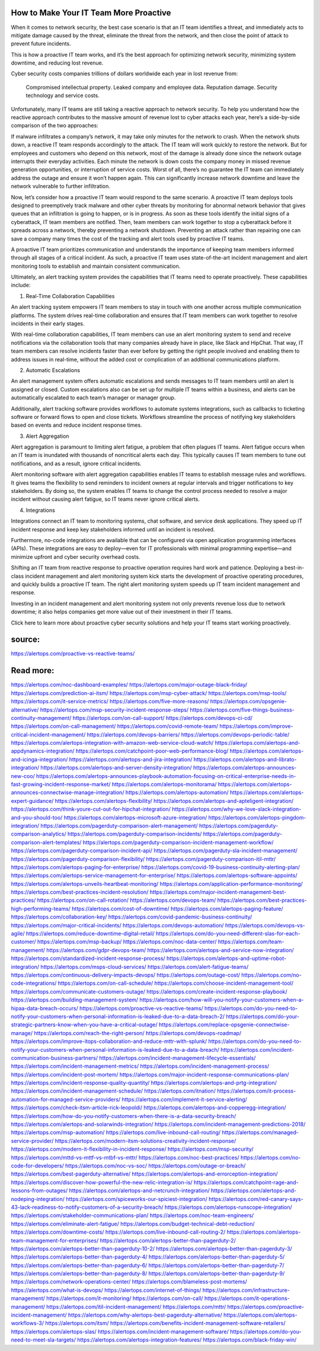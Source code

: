 How to Make Your IT Team More Proactive
========
When it comes to network security, the best case scenario is that an IT team identifies a threat, and immediately acts to mitigate damage caused by the threat, eliminate the threat from the network, and then close the point of attack to prevent future incidents.

This is how a proactive IT team works, and it’s the best approach for optimizing network security, minimizing system downtime, and reducing lost revenue.

Cyber security costs companies trillions of dollars worldwide each year in lost revenue from:

    Compromised intellectual property.
    Leaked company and employee data.
    Reputation damage.
    Security technology and service costs.

Unfortunately, many IT teams are still taking a reactive approach to network security. To help you understand how the reactive approach contributes to the massive amount of revenue lost to cyber attacks each year, here’s a side-by-side comparison of the two approaches:

If malware infiltrates a company’s network, it may take only minutes for the network to crash. When the network shuts down, a reactive IT team responds accordingly to the attack. The IT team will work quickly to restore the network. But for employees and customers who depend on this network, most of the damage is already done since the network outage interrupts their everyday activities. Each minute the network is down costs the company money in missed revenue generation opportunities, or interruption of service costs. Worst of all, there’s no guarantee the IT team can immediately address the outage and ensure it won’t happen again. This can significantly increase network downtime and leave the network vulnerable to further infiltration.

Now, let’s consider how a proactive IT team would respond to the same scenario. A proactive IT team deploys tools designed to preemptively track malware and other cyber threats by monitoring for abnormal network behavior that gives queues that an infiltration is going to happen, or is in progress. As soon as these tools identify the initial signs of a cyberattack, IT team members are notified. Then, team members can work together to stop a cyberattack before it spreads across a network, thereby preventing a network shutdown. Preventing an attack rather than repairing one can save a company many times the cost of the tracking and alert tools used by proactive IT teams.

A proactive IT team prioritizes communication and understands the importance of keeping team members informed through all stages of a critical incident. As such, a proactive IT team uses state-of-the-art incident management and alert monitoring tools to establish and maintain consistent communication.

Ultimately, an alert tracking system provides the capabilities that IT teams need to operate proactively. These capabilities include:

1. Real-Time Collaboration Capabilities

An alert tracking system empowers IT team members to stay in touch with one another across multiple communication platforms. The system drives real-time collaboration and ensures that IT team members can work together to resolve incidents in their early stages.

With real-time collaboration capabilities, IT team members can use an alert monitoring system to send and receive notifications via the collaboration tools that many companies already have in place, like Slack and HipChat. That way, IT team members can resolve incidents faster than ever before by getting the right people involved and enabling them to address issues in real-time, without the added cost or complication of an additional communications platform. 

2. Automatic Escalations 

An alert management system offers automatic escalations and sends messages to IT team members until an alert is assigned or closed. Custom escalations also can be set up for multiple IT teams within a business, and alerts can be automatically escalated to each team’s manager or manager group.

Additionally, alert tracking software provides workflows to automate systems integrations, such as callbacks to ticketing software or forward flows to open and close tickets. Workflows streamline the process of notifying key stakeholders based on events and reduce incident response times. 

3. Alert Aggregation 

Alert aggregation is paramount to limiting alert fatigue, a problem that often plagues IT teams. Alert fatigue occurs when an IT team is inundated with thousands of noncritical alerts each day. This typically causes IT team members to tune out notifications, and as a result, ignore critical incidents.

Alert monitoring software with alert aggregation capabilities enables IT teams to establish message rules and workflows. It gives teams the flexibility to send reminders to incident owners at regular intervals and trigger notifications to key stakeholders. By doing so, the system enables IT teams to change the control process needed to resolve a major incident without causing alert fatigue, so IT teams never ignore critical alerts. 

4. Integrations

Integrations connect an IT team to monitoring systems, chat software, and service desk applications. They speed up IT incident response and keep key stakeholders informed until an incident is resolved.

Furthermore, no-code integrations are available that can be configured via open application programming interfaces (APIs). These integrations are easy to deploy—even for IT professionals with minimal programming expertise—and minimize upfront and cyber security overhead costs.

Shifting an IT team from reactive response to proactive operation requires hard work and patience. Deploying a best-in-class incident management and alert monitoring system kick starts the development of proactive operating procedures, and quickly builds a proactive IT team. The right alert monitoring system speeds up IT team incident management and response.

Investing in an incident management and alert monitoring system not only prevents revenue loss due to network downtime; it also helps companies get more value out of their investment in their IT teams.

Click here to learn more about proactive cyber security solutions and help your IT teams start working proactively.

source:
====
https://alertops.com/proactive-vs-reactive-teams/

Read more:
====

https://alertops.com/noc-dashboard-examples/
https://alertops.com/major-outage-black-friday/
https://alertops.com/prediction-ai-itsm/
https://alertops.com/msp-cyber-attack/
https://alertops.com/msp-tools/
https://alertops.com/it-service-metrics/
https://alertops.com/five-more-reasons/
https://alertops.com/opsgenie-alternative/
https://alertops.com/msp-security-incident-response-steps/
https://alertops.com/five-things-business-continuity-management/
https://alertops.com/on-call-support/
https://alertops.com/devops-ci-cd/
https://alertops.com/on-call-management/
https://alertops.com/covid-remote-team/
https://alertops.com/improve-critical-incident-management/
https://alertops.com/devops-barriers/
https://alertops.com/devops-periodic-table/
https://alertops.com/alertops-integration-with-amazon-web-service-cloud-watch/
https://alertops.com/alertops-and-appdynamics-integration/
https://alertops.com/catchpoint-poor-web-performance-blog/
https://alertops.com/alertops-and-icinga-integration/
https://alertops.com/alertops-and-jira-integration/
https://alertops.com/alertops-and-librato-integration/
https://alertops.com/alertops-and-server-density-integration/
https://alertops.com/alertops-announces-new-coo/
https://alertops.com/alertops-announces-playbook-automation-focusing-on-critical-enterprise-needs-in-fast-growing-incident-response-market/
https://alertops.com/alertops-monitorama/
https://alertops.com/alertops-announces-connectwise-manage-integration/
https://alertops.com/alertops-automation/
https://alertops.com/alertops-expert-guidance/
https://alertops.com/alertops-flexibility/
https://alertops.com/alertops-and-apteligent-integration/
https://alertops.com/think-youre-cut-out-for-hipchat-integration/
https://alertops.com/why-we-love-slack-integration-and-you-should-too/
https://alertops.com/alertops-microsoft-azure-integration/
https://alertops.com/alertops-pingdom-integration/
https://alertops.com/pagerduty-comparison-alert-management/
https://alertops.com/pagerduty-comparison-analytics/
https://alertops.com/pagerduty-comparison-incidents/
https://alertops.com/pagerduty-comparison-alert-templates/
https://alertops.com/pagerduty-comparison-incident-management-workflow/
https://alertops.com/pagerduty-comparison-incident-api/
https://alertops.com/pagerduty-sla-incident-management/
https://alertops.com/pagerduty-comparison-flexibility/
https://alertops.com/pagerduty-comparison-itil-mttr/
https://alertops.com/alertops-paging-for-enterprise/
https://alertops.com/covid-19-business-continuity-alerting-plan/
https://alertops.com/alertops-service-management-for-enterprise/
https://alertops.com/alertops-software-appoints/
https://alertops.com/alertops-unveils-heartbeat-monitoring/
https://alertops.com/application-performance-monitoring/
https://alertops.com/best-practices-incident-resolution/
https://alertops.com/major-incident-management-best-practices/
https://alertops.com/on-call-rotation/
https://alertops.com/devops-team/
https://alertops.com/best-practices-high-performing-teams/
https://alertops.com/cost-of-downtime/
https://alertops.com/alertops-paging-feature/
https://alertops.com/collaboration-key/
https://alertops.com/covid-pandemic-business-continuity/
https://alertops.com/major-critical-incidents/
https://alertops.com/devops-automation/
https://alertops.com/devops-vs-agile/
https://alertops.com/reduce-downtime-digital-retail/
https://alertops.com/do-you-need-different-slas-for-each-customer/
https://alertops.com/msp-backup/
https://alertops.com/noc-data-center/
https://alertops.com/team-management/
https://alertops.com/gdpr-devops-team/
https://alertops.com/alertops-and-service-now-integration/
https://alertops.com/standardized-incident-response-process/
https://alertops.com/alertops-and-uptime-robot-integration/
https://alertops.com/msps-cloud-services/
https://alertops.com/alert-fatigue-teams/
https://alertops.com/continuous-delivery-impacts-devops/
https://alertops.com/outage-cost/
https://alertops.com/no-code-integrations/
https://alertops.com/on-call-schedule/
https://alertops.com/choose-incident-management-tool/
https://alertops.com/communicate-customers-outage/
https://alertops.com/create-incident-response-playbook/
https://alertops.com/building-management-system/
https://alertops.com/how-will-you-notify-your-customers-when-a-hipaa-data-breach-occurs/
https://alertops.com/proactive-vs-reactive-teams/
https://alertops.com/do-you-need-to-notify-your-customers-when-personal-information-is-leaked-due-to-a-data-breach-2/
https://alertops.com/do-your-strategic-partners-know-when-you-have-a-critical-outage/
https://alertops.com/replace-opsgenie-connectwise-manage/
https://alertops.com/reach-the-right-person/
https://alertops.com/devops-roadmap/
https://alertops.com/improve-itops-collaboration-and-reduce-mttr-with-splunk/
https://alertops.com/do-you-need-to-notify-your-customers-when-personal-information-is-leaked-due-to-a-data-breach/
https://alertops.com/incident-communication-business-partners/
https://alertops.com/incident-management-lifecycle-essentials/
https://alertops.com/incident-management-metrics/
https://alertops.com/incident-management-process/
https://alertops.com/incident-post-mortem/
https://alertops.com/major-incident-response-communications-plan/
https://alertops.com/incident-response-quality-quantity/
https://alertops.com/alertops-and-prtg-integration/
https://alertops.com/incident-management-schedule/
https://alertops.com/itnation/
https://alertops.com/it-process-automation-for-managed-service-providers/
https://alertops.com/implement-it-service-alerting/
https://alertops.com/check-itsm-article-rick-leopoldi/
https://alertops.com/alertops-and-copperegg-integration/
https://alertops.com/how-do-you-notify-customers-when-there-is-a-data-security-breach/
https://alertops.com/alertops-and-solarwinds-integration/
https://alertops.com/incident-management-predictions-2018/
https://alertops.com/msp-automation/
https://alertops.com/live-inbound-call-routing/
https://alertops.com/managed-service-provider/
https://alertops.com/modern-itsm-solutions-creativity-incident-response/
https://alertops.com/modern-it-flexibility-in-incident-response/
https://alertops.com/msp-security/
https://alertops.com/mttd-vs-mttf-vs-mtbf-vs-mttr/
https://alertops.com/noc-best-practices/
https://alertops.com/no-code-for-developers/
https://alertops.com/noc-vs-soc/
https://alertops.com/outage-or-breach/
https://alertops.com/best-pagerduty-alternative/
https://alertops.com/alertops-and-errorception-integration/
https://alertops.com/discover-how-powerful-the-new-relic-integration-is/
https://alertops.com/catchpoint-rage-and-lessons-from-outages/
https://alertops.com/alertops-and-netcrunch-integration/
https://alertops.com/alertops-and-nodeping-integration/
https://alertops.com/spiceworks-our-spiciest-integration/
https://alertops.com/red-canary-says-43-lack-readiness-to-notify-customers-of-a-security-breach/
https://alertops.com/alertops-runscope-integration/
https://alertops.com/stakeholder-communications-plan/
https://alertops.com/noc-team-engineers/
https://alertops.com/eliminate-alert-fatigue/
https://alertops.com/budget-technical-debt-reduction/
https://alertops.com/downtime-costs/
https://alertops.com/live-inbound-call-routing-2/
https://alertops.com/alertops-team-management-for-enterprises/
https://alertops.com/alertops-better-than-pagerduty-2/
https://alertops.com/alertops-better-than-pagerduty-10-2/
https://alertops.com/alertops-better-than-pagerduty-3/
https://alertops.com/alertops-better-than-pagerduty-4/
https://alertops.com/alertops-better-than-pagerduty-5/
https://alertops.com/alertops-better-than-pagerduty-6/
https://alertops.com/alertops-better-than-pagerduty-7/
https://alertops.com/alertops-better-than-pagerduty-8/
https://alertops.com/alertops-better-than-pagerduty-9/
https://alertops.com/network-operations-center/
https://alertops.com/blameless-post-mortems/
https://alertops.com/what-is-devops/
https://alertops.com/internet-of-things/
https://alertops.com/infrastructure-management/
https://alertops.com/it-monitoring/
https://alertops.com/on-call/
https://alertops.com/it-operations-management/
https://alertops.com/itil-incident-management/
https://alertops.com/mttr/
https://alertops.com/proactive-incident-management/
https://alertops.com/why-alertops-best-pagerduty-alternative/
https://alertops.com/alertops-workflows-3/
https://alertops.com/itsm/
https://alertops.com/benefits-incident-management-software-retailers/
https://alertops.com/alertops-slas/
https://alertops.com/incident-management-software/
https://alertops.com/do-you-need-to-meet-sla-targets/
https://alertops.com/alertops-integration-features/
https://alertops.com/black-friday-win/
